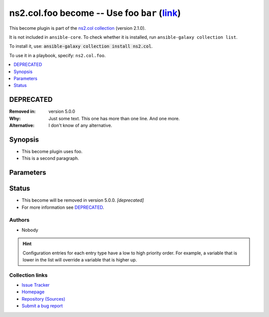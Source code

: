 .. Created with antsibull-docs

ns2.col.foo become -- Use foo :literal:`bar` (`link <#parameter-bar>`_)
+++++++++++++++++++++++++++++++++++++++++++++++++++++++++++++++++++++++

This become plugin is part of the `ns2.col collection <https://galaxy.ansible.com/ui/repo/published/ns2/col/>`_ (version 2.1.0).

It is not included in ``ansible-core``.
To check whether it is installed, run ``ansible-galaxy collection list``.

To install it, use: :code:`ansible-galaxy collection install ns2.col`.

To use it in a playbook, specify: ``ns2.col.foo``.


.. contents::
   :local:
   :depth: 1

DEPRECATED
----------
:Removed in: version 5.0.0
:Why: Just some text.
      This one has more than one line.
      And one more.
:Alternative: I don't know
              of any
              alternative.

Synopsis
--------

- This become plugin uses foo.
- This is a second paragraph.








Parameters
----------

.. raw:: html

  <table style="width: 100%;">
  <thead>
    <tr>
    <th><p>Parameter</p></th>
    <th><p>Comments</p></th>
  </tr>
  </thead>
  <tbody>
  <tr>
    <td valign="top">
      <div class="ansibleOptionAnchor" id="parameter-bar"></div>
      <p style="display: inline;"><strong>bar</strong></p>
      <a class="ansibleOptionLink" href="#parameter-bar" title="Permalink to this option"></a>
      <p style="font-size: small; margin-bottom: 0;">
        <span style="color: purple;">string</span>
      </p>
      <p><i style="font-size: small; color: darkgreen;">added in ns2.col 1.2.0</i></p>
  <p>Removed in: version 4.0.0</p>
  <p>Why: Just some other text.
  This one has more than one line though.
  One more.</p>
  <p>Alternative: nothing
  relevant
  I know of</p>

    </td>
    <td valign="top">
      <p>Bar. <b>BAR!</b></p>
      <p>Totally unrelated to <code class="ansible-option literal notranslate"><strong><a class="reference internal" href="#parameter-become_user"><span class="std std-ref"><span class="pre">become_user</span></span></a></strong></code>. Even with <code class="ansible-option-value literal notranslate"><a class="reference internal" href="#parameter-become_user"><span class="std std-ref"><span class="pre">become_user=foo</span></span></a></code>.</p>
      <p>Might not be compatible when <code class="ansible-option literal notranslate"><strong><a class="reference internal" href="#parameter-become_user"><span class="std std-ref"><span class="pre">become_user</span></span></a></strong></code> is <code class="ansible-value literal notranslate">bar</code>, though.</p>
    </td>
  </tr>
  <tr>
    <td valign="top">
      <div class="ansibleOptionAnchor" id="parameter-become_exe"></div>
      <p style="display: inline;"><strong>become_exe</strong></p>
      <a class="ansibleOptionLink" href="#parameter-become_exe" title="Permalink to this option"></a>
      <p style="font-size: small; margin-bottom: 0;">
        <span style="color: purple;">string</span>
      </p>
      <p><i style="font-size: small; color: darkgreen;">added in ns2.col 0.2.0</i></p>

    </td>
    <td valign="top">
      <p>Foo executable.</p>
      <p style="margin-top: 8px;"><b style="color: blue;">Default:</b> <code style="color: blue;">&#34;foo&#34;</code></p>
      <p style="margin-top: 8px;"><b>Configuration:</b></p>
      <ul>
      <li>
        <p>INI entries</p>
        <pre>[privilege_escalation]
  become_exe = foo</pre>

        <pre>[foo_become_plugin]
  executable = foo</pre>
  <p>Removed in: version 3.0.0</p>
  <p>Why: Just some text.</p>
  <p>Alternative: nothing</p>

      </li>
      <li>
        <p>Environment variable: <code>ANSIBLE_BECOME_EXE</code></p>

      </li>
      <li>
        <p>Environment variable: <code>ANSIBLE_FOO_EXE</code></p>
  <p>Removed in: version 3.0.0</p>
  <p>Why: Just some text.</p>
  <p>Alternative: nothing</p>

      </li>
      <li>
        <p>Variable: ansible_become_exe</p>

      </li>
      <li>
        <p>Variable: ansible_foo_exe</p>
  <p>Removed in: version 3.0.0</p>
  <p>Why: Just some text.</p>
  <p>Alternative: nothing</p>

      </li>
      <li>
        <p>Keyword: become_exe</p>

      </li>
      </ul>
    </td>
  </tr>
  <tr>
    <td valign="top">
      <div class="ansibleOptionAnchor" id="parameter-become_user"></div>
      <p style="display: inline;"><strong>become_user</strong></p>
      <a class="ansibleOptionLink" href="#parameter-become_user" title="Permalink to this option"></a>
      <p style="font-size: small; margin-bottom: 0;">
        <span style="color: purple;">string</span>
      </p>

    </td>
    <td valign="top">
      <p>User you &#x27;become&#x27; to execute the task.</p>
      <p style="margin-top: 8px;"><b style="color: blue;">Default:</b> <code style="color: blue;">&#34;root&#34;</code></p>
      <p style="margin-top: 8px;"><b>Configuration:</b></p>
      <ul>
      <li>
        <p>INI entries</p>
        <pre>[privilege_escalation]
  become_user = root</pre>
        <p><i style="font-size: small; color: darkgreen;">added in ns2.col 0.1.0</i></p>

        <pre>[foo_become_plugin]
  user = root</pre>

      </li>
      <li>
        <p>Environment variable: <code>ANSIBLE_BECOME_USER</code></p>
        <p><i style="font-size: small; color: darkgreen;">added in ns2.col 0.1.0</i></p>

      </li>
      <li>
        <p>Environment variable: <code>ANSIBLE_FOO_USER</code></p>

      </li>
      <li>
        <p>Variable: ansible_become_user</p>

      </li>
      <li>
        <p>Variable: ansible_foo_user</p>
        <p><i style="font-size: small; color: darkgreen;">added in ns2.col 0.1.0</i></p>

      </li>
      <li>
        <p>Keyword: become_user</p>
        <p><i style="font-size: small; color: darkgreen;">added in ns2.col 0.1.0</i></p>

      </li>
      </ul>
    </td>
  </tr>
  </tbody>
  </table>










Status
------

- This become will be removed in version 5.0.0.
  *[deprecated]*
- For more information see `DEPRECATED`_.


Authors
~~~~~~~

- Nobody


.. hint::
    Configuration entries for each entry type have a low to high priority order. For example, a variable that is lower in the list will override a variable that is higher up.

Collection links
~~~~~~~~~~~~~~~~

* `Issue Tracker <https://github.com/ansible-collections/community.general/issues>`__
* `Homepage <https://github.com/ansible-collections/community.crypto>`__
* `Repository (Sources) <https://github.com/ansible-collections/community.internal\_test\_tools>`__
* `Submit a bug report <https://github.com/ansible-community/antsibull-docs/issues/new?assignees=&labels=&template=bug\_report.md>`__
